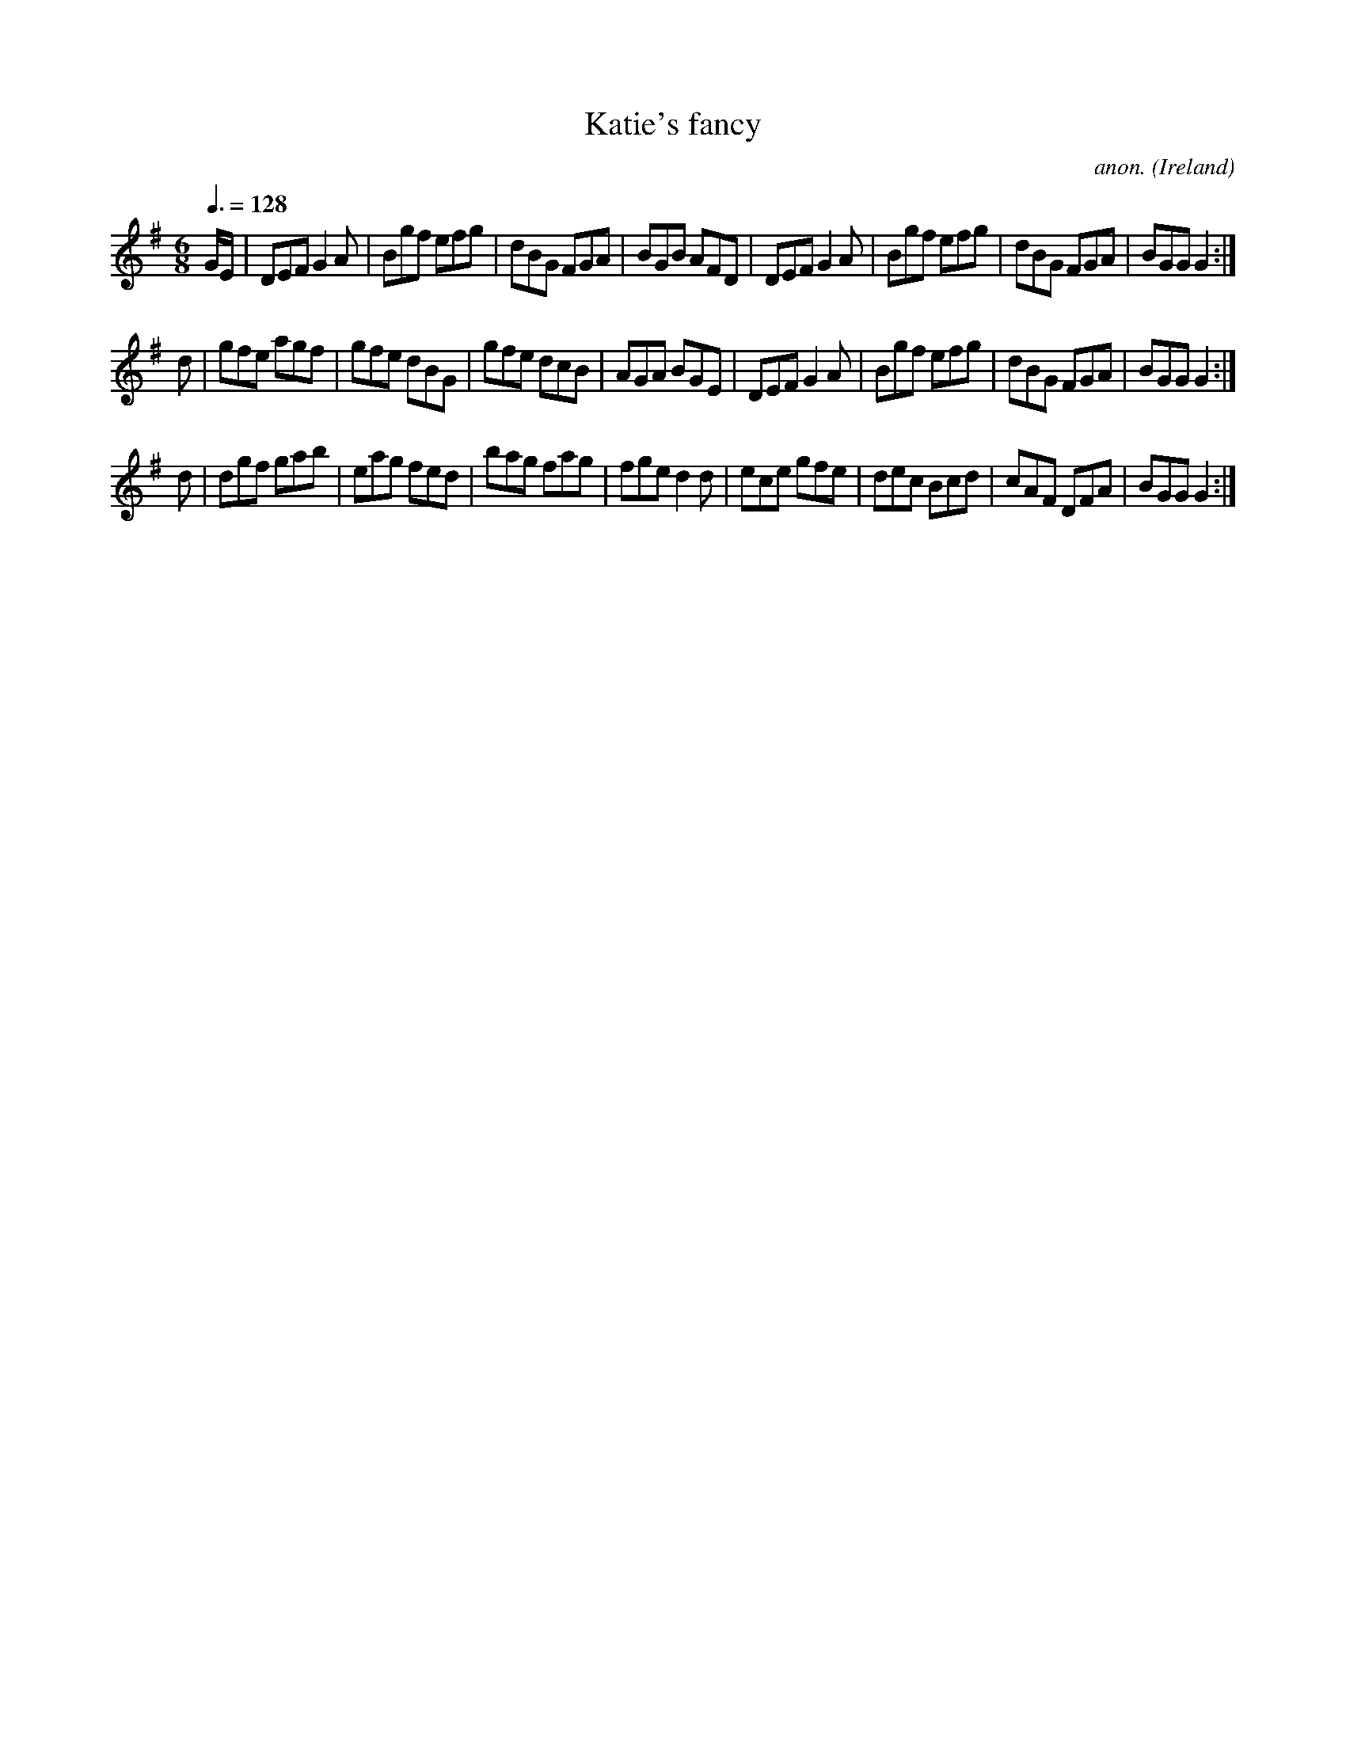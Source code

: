 X:46
T:Katie's fancy
C:anon.
O:Ireland
B:Francis O'Neill: "The Dance Music of Ireland" (1907) no. 46
R:Double jig
Z:Transcribed by Frank Nordberg - http://www.musicaviva.com
F:http://www.musicaviva.com/abc/tunes/ireland/oneill-1001/0046/oneill-1001-0046-1.abc
M:6/8
L:1/8
Q:3/8=128
K:G
G/E/|DEF G2A|Bgf efg|dBG FGA|BGB AFD|DEF G2A|Bgf efg|dBG FGA|BGG G2:|
d|gfe agf|gfe dBG|gfe dcB|AGA BGE|DEF G2A|Bgf efg|dBG FGA|BGG G2:|
d|dgf gab|eag fed|bag fag|fge d2d|ece gfe|dec Bcd|cAF DFA|BGG G2:|
W:
W:
%
%

